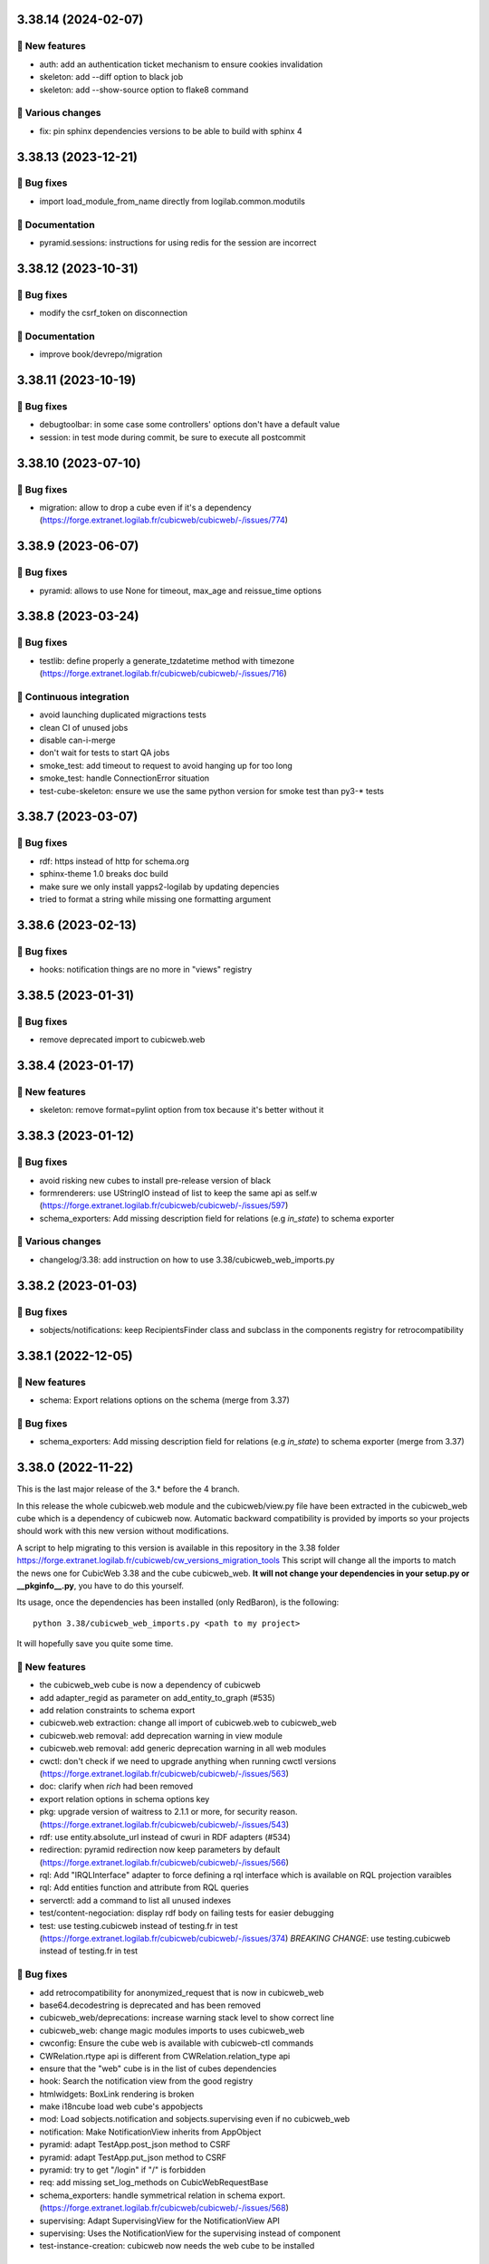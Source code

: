3.38.14 (2024-02-07)
====================
🎉 New features
--------------

- auth: add an authentication ticket mechanism to ensure cookies invalidation
- skeleton: add --diff option to black job
- skeleton: add --show-source option to flake8 command

🤷 Various changes
-----------------

- fix: pin sphinx dependencies versions to be able to build with sphinx 4

3.38.13 (2023-12-21)
====================
👷 Bug fixes
-----------

- import load_module_from_name directly from logilab.common.modutils

📝 Documentation
---------------

- pyramid.sessions: instructions for using redis for the session are incorrect

3.38.12 (2023-10-31)
====================
👷 Bug fixes
-----------

- modify the csrf_token on disconnection

📝 Documentation
---------------

- improve book/devrepo/migration

3.38.11 (2023-10-19)
====================
👷 Bug fixes
-----------

- debugtoolbar: in some case some controllers' options don't have a default value
- session: in test mode during commit, be sure to execute all postcommit

3.38.10 (2023-07-10)
====================
👷 Bug fixes
------------

- migration: allow to drop a cube even if it's a dependency (https://forge.extranet.logilab.fr/cubicweb/cubicweb/-/issues/774)

3.38.9 (2023-06-07)
===================
👷 Bug fixes
------------

- pyramid: allows to use None for timeout, max_age and reissue_time options

3.38.8 (2023-03-24)
===================
👷 Bug fixes
------------

- testlib: define properly a generate_tzdatetime method with timezone (https://forge.extranet.logilab.fr/cubicweb/cubicweb/-/issues/716)

🤖 Continuous integration
-------------------------

- avoid launching duplicated migractions tests
- clean CI of unused jobs
- disable can-i-merge
- don't wait for tests to start QA jobs
- smoke_test: add timeout to request to avoid hanging up for too long
- smoke_test: handle ConnectionError situation
- test-cube-skeleton: ensure we use the same python version for smoke test than py3-* tests

3.38.7 (2023-03-07)
===================
👷 Bug fixes
------------

- rdf: https instead of http for schema.org
- sphinx-theme 1.0 breaks doc build
- make sure we only install yapps2-logilab by updating depencies
- tried to format a string while missing one formatting argument

3.38.6 (2023-02-13)
===================
👷 Bug fixes
------------

- hooks: notification things are no more in "views" registry

3.38.5 (2023-01-31)
===================
👷 Bug fixes
------------

- remove deprecated import to cubicweb.web

3.38.4 (2023-01-17)
===================
🎉 New features
---------------

- skeleton: remove format=pylint option from tox because it's better without it

3.38.3 (2023-01-12)
===================
👷 Bug fixes
------------

- avoid risking new cubes to install pre-release version of black
- formrenderers: use UStringIO instead of list to keep the same api as self.w (https://forge.extranet.logilab.fr/cubicweb/cubicweb/-/issues/597)
- schema_exporters: Add missing description field for relations (e.g `in_state`) to schema exporter

🤷 Various changes
------------------

- changelog/3.38: add instruction on how to use 3.38/cubicweb_web_imports.py

3.38.2 (2023-01-03)
===================
👷 Bug fixes
------------

- sobjects/notifications: keep RecipientsFinder class and subclass in the components registry for retrocompatibility

3.38.1 (2022-12-05)
===================
🎉 New features
---------------

- schema: Export relations options on the schema (merge from 3.37)

👷 Bug fixes
------------

- schema_exporters: Add missing description field for relations (e.g `in_state`) to schema exporter (merge from 3.37)

3.38.0 (2022-11-22)
===================

This is the last major release of the 3.* before the 4 branch.

In this release the whole cubicweb.web module and the cubicweb/view.py file
have been extracted in the cubicweb_web cube which is a dependency of cubicweb
now. Automatic backward compatibility is provided by imports so your projects
should work with this new version without modifications.

A script to help migrating to this version is available in this repository in the 3.38 folder
https://forge.extranet.logilab.fr/cubicweb/cw_versions_migration_tools
This script will change all the imports to match the news one for CubicWeb
3.38 and the cube cubicweb_web. **It will not change your dependencies in your
setup.py or __pkginfo__.py**, you have to do this yourself.

Its usage, once the dependencies has been installed (only RedBaron), is the following::

    python 3.38/cubicweb_web_imports.py <path to my project>

It will hopefully save you quite some time.

🎉 New features
---------------

- the cubicweb_web cube is now a dependency of cubicweb
- add adapter_regid as parameter on add_entity_to_graph (#535)
- add relation constraints to schema export
- cubicweb.web extraction: change all import of cubicweb.web to cubicweb_web
- cubicweb.web removal: add deprecation warning in view module
- cubicweb.web removal: add generic deprecation warning in all web modules
- cwctl: don't check if we need to upgrade anything when running cwctl versions (https://forge.extranet.logilab.fr/cubicweb/cubicweb/-/issues/563)
- doc: clarify when `rich` had been removed
- export relation options in schema options key
- pkg: upgrade version of waitress to 2.1.1 or more, for security reason. (https://forge.extranet.logilab.fr/cubicweb/cubicweb/-/issues/543)
- rdf: use entity.absolute_url instead of cwuri in RDF adapters (#534)
- redirection: pyramid redirection now keep parameters by default (https://forge.extranet.logilab.fr/cubicweb/cubicweb/-/issues/566)
- rql: Add "IRQLInterface" adapter to force defining a rql interface which is available on RQL projection varaibles
- rql: Add entities function and attribute from RQL queries
- serverctl: add a command to list all unused indexes
- test/content-negociation: display rdf body on failing tests for easier debugging
- test: use testing.cubicweb instead of testing.fr in test (https://forge.extranet.logilab.fr/cubicweb/cubicweb/-/issues/374)
  *BREAKING CHANGE*: use testing.cubicweb instead of testing.fr in test

👷 Bug fixes
------------

- add retrocompatibility for anonymized_request that is now in cubicweb_web
- base64.decodestring is deprecated and has been removed
- cubicweb_web/deprecations: increase warning stack level to show correct line
- cubicweb_web: change magic modules imports to uses cubicweb_web
- cwconfig: Ensure the cube web is available with cubicweb-ctl commands
- CWRelation.rtype api is different from CWRelation.relation_type api
- ensure that the "web" cube is in the list of cubes dependencies
- hook: Search the notification view from the good registry
- htmlwidgets: BoxLink rendering is broken
- make i18ncube load web cube's appobjects
- mod: Load sobjects.notification and sobjects.supervising even if no cubicweb_web
- notification: Make NotificationView inherits from AppObject
- pyramid: adapt TestApp.post_json method to CSRF
- pyramid: adapt TestApp.put_json method to CSRF
- pyramid: try to get "/login" if "/" is forbidden
- req: add missing set_log_methods on CubicWebRequestBase
- schema_exporters: handle symmetrical relation in schema export. (https://forge.extranet.logilab.fr/cubicweb/cubicweb/-/issues/568)
- supervising: Adapt SupervisingView for the NotificationView API
- supervising: Uses the NotificationView for the supervising instead of component
- test-instance-creation: cubicweb now needs the web cube to be installed

🤖 Continuous integration
-------------------------

Most python test have been splitted to speed up the CI speed.

- .gitlab-ci.yml: refactoring py3 tests declaration using a base template
- add check-dependencies-resolution job
- add mypy job
- add safety job
- add twine-check job
- fix: "base" in py3-server-base clashed with "py3-base", use "core" instead
- fix: py3-auto-test-views jobs wrongly launched py3-server-bases tests
- migrate to v2 of templates
- move to bullseye and pg13
- split py3-misc into several different tests
- split py3-server into several different tests
- test-instance-creation: pip --use-feature=in-tree-build is deprecated, remove it
- use .retry base template in (nearly) all jobs

🤷 Various changes
------------------

- [cubicweb 3.38] RequestSessionBase is deprecated, use RequestSessionAndConnectionBase instead
- remove mailing-list from "how to contribute" since it's no more used (https://forge.extranet.logilab.fr/cubicweb/cubicweb/-/issues/395)
- supervising: Refactor to not using self.w from NotificationView
- Unknown config option: log_print
